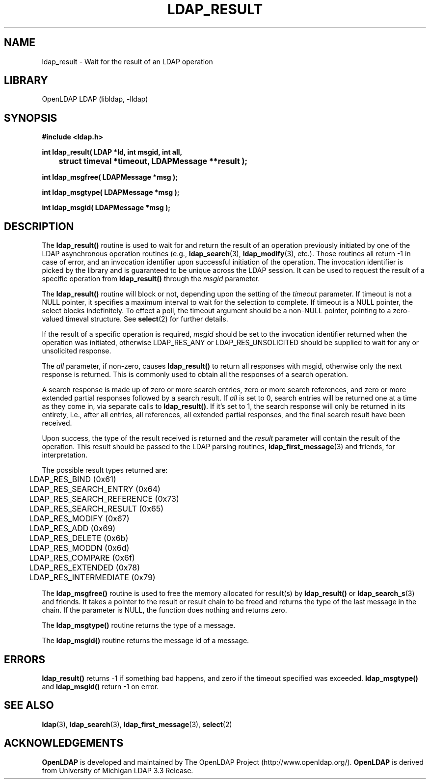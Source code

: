 .TH LDAP_RESULT 3 "2007/06/17" "OpenLDAP 2.3.36"
.\" $OpenLDAP: pkg/ldap/doc/man/man3/ldap_result.3,v 1.16.2.5 2007/04/06 04:35:09 quanah Exp $
.\" Copyright 1998-2007 The OpenLDAP Foundation All Rights Reserved.
.\" Copying restrictions apply.  See COPYRIGHT/LICENSE.
.SH NAME
ldap_result \- Wait for the result of an LDAP operation
.SH LIBRARY
OpenLDAP LDAP (libldap, -lldap)
.SH SYNOPSIS
.nf
.ft B
#include <ldap.h>
.LP
.ft B
int ldap_result( LDAP *ld, int msgid, int all,
	struct timeval *timeout, LDAPMessage **result );

int ldap_msgfree( LDAPMessage *msg );

int ldap_msgtype( LDAPMessage *msg );

int ldap_msgid( LDAPMessage *msg );
.ft
.SH DESCRIPTION
The
.B ldap_result()
routine is used to wait for and return the result of
an operation previously initiated by one of the LDAP asynchronous
operation routines (e.g.,
.BR ldap_search (3),
.BR ldap_modify (3),
etc.).  Those routines all return -1 in case of error, and an
invocation identifier upon successful initiation of the operation. The
invocation identifier is picked by the library and is guaranteed to be
unique across the LDAP session.  It can be used to request the result
of a specific operation from
.B ldap_result()
through the \fImsgid\fP parameter.
.LP
The
.B ldap_result()
routine will block or not, depending upon the setting
of the \fItimeout\fP parameter.
If timeout is not a NULL pointer,  it  specifies  a  maximum
interval  to wait for the selection to complete.  If timeout
is a NULL  pointer,  the  select  blocks  indefinitely.   To
effect  a  poll,  the  timeout argument should be a non-NULL
pointer, pointing to a zero-valued timeval structure.  See
.BR select (2)
for further details.
.LP
If the result of a specific operation is required, \fImsgid\fP should
be set to the invocation identifier returned when the operation was
initiated, otherwise LDAP_RES_ANY or LDAP_RES_UNSOLICITED should be
supplied to wait for any or unsolicited response.
.LP
The \fIall\fP parameter, if non-zero, causes
.B ldap_result()
to return all responses with msgid, otherwise only the
next response is returned.  This is commonly used to obtain all
the responses of a search operation.
.LP
A search response is made up of zero or
more search entries, zero or more search references, and zero or
more extended partial responses followed by a search result.  If
\fIall\fP is set to 0, search entries will be returned one at a
time as they come in, via separate calls to
.BR ldap_result() .
If it's set to 1, the search
response will only be returned in its entirety, i.e., after all entries,
all references, all extended partial responses, and the final search
result have been received.
.LP
Upon success, the type of the result received is returned and the
\fIresult\fP parameter will contain the result of the operation.  This
result should be passed to the LDAP parsing routines,
.BR ldap_first_message (3)
and friends, for interpretation.
.LP
The possible result types returned are:
.LP
.nf
	LDAP_RES_BIND (0x61)
	LDAP_RES_SEARCH_ENTRY (0x64)
	LDAP_RES_SEARCH_REFERENCE (0x73)
	LDAP_RES_SEARCH_RESULT (0x65)
	LDAP_RES_MODIFY (0x67)
	LDAP_RES_ADD (0x69)
	LDAP_RES_DELETE (0x6b)
	LDAP_RES_MODDN (0x6d)
	LDAP_RES_COMPARE (0x6f)
	LDAP_RES_EXTENDED (0x78)
	LDAP_RES_INTERMEDIATE (0x79)
.fi
.LP
The
.B ldap_msgfree()
routine is used to free the memory allocated for
result(s) by
.B ldap_result()
or
.BR ldap_search_s (3)
and friends.
It takes a pointer to the result or result chain to be freed and returns
the type of the last message in the chain.
If the parameter is NULL, the function does nothing and returns zero.
.LP
The
.B ldap_msgtype()
routine returns the type of a message.
.LP
The
.B ldap_msgid()
routine returns the message id of a message.
.SH ERRORS
.B ldap_result()
returns -1 if something bad happens, and zero if the
timeout specified was exceeded.
.B ldap_msgtype()
and
.B ldap_msgid()
return -1 on error.
.SH SEE ALSO
.BR ldap (3),
.BR ldap_search (3),
.BR ldap_first_message (3),
.BR select (2)
.SH ACKNOWLEDGEMENTS
.B OpenLDAP
is developed and maintained by The OpenLDAP Project (http://www.openldap.org/).
.B OpenLDAP
is derived from University of Michigan LDAP 3.3 Release.  
